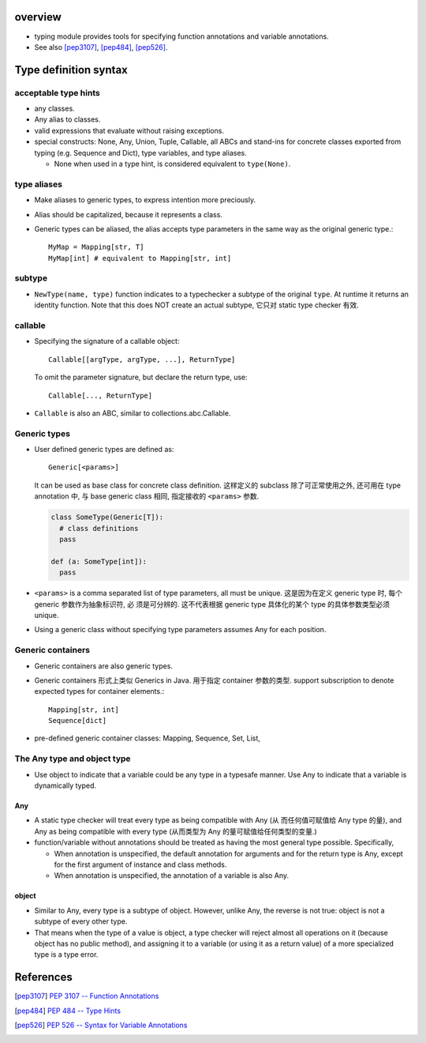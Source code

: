 overview
========
- typing module provides tools for specifying function annotations and variable
  annotations.

- See also [pep3107]_, [pep484]_, [pep526]_.

Type definition syntax
======================
acceptable type hints
---------------------
- any classes.

- Any alias to classes.

- valid expressions that evaluate without raising exceptions.

- special constructs: None, Any, Union, Tuple, Callable, all ABCs and stand-ins
  for concrete classes exported from typing (e.g. Sequence and Dict), type
  variables, and type aliases.

  * None when used in a type hint, is considered equivalent to ``type(None)``.

type aliases
------------
- Make aliases to generic types, to express intention more preciously.

- Alias should be capitalized, because it represents a class.

- Generic types can be aliased, the alias accepts type parameters in the
  same way as the original generic type.::

    MyMap = Mapping[str, T]
    MyMap[int] # equivalent to Mapping[str, int]

subtype
-------
- ``NewType(name, type)`` function indicates to a typechecker a subtype of the
  original ``type``.  At runtime it returns an identity function. Note that
  this does NOT create an actual subtype, 它只对 static type checker 有效.

callable
--------
- Specifying the signature of a callable object::

    Callable[[argType, argType, ...], ReturnType]

  To omit the parameter signature, but declare the return type, use::

    Callable[..., ReturnType]

- ``Callable`` is also an ABC, similar to collections.abc.Callable.

Generic types
-------------
- User defined generic types are defined as::

    Generic[<params>]

  It can be used as base class for concrete class definition. 这样定义的
  subclass 除了可正常使用之外, 还可用在 type annotation 中, 与 base generic
  class 相同, 指定接收的 ``<params>`` 参数.

  .. code:: python

    class SomeType(Generic[T]):
      # class definitions
      pass

    def (a: SomeType[int]):
      pass

- ``<params>`` is a comma separated list of type parameters, all must be
  unique. 这是因为在定义 generic type 时, 每个 generic 参数作为抽象标识符, 必
  须是可分辨的. 这不代表根据 generic type 具体化的某个 type 的具体参数类型必须
  unique.

- Using a generic class without specifying type parameters assumes Any for each
  position.

Generic containers
------------------
- Generic containers are also generic types.

- Generic containers 形式上类似 Generics in Java. 用于指定 container 参数的类型.
  support subscription to denote expected types for container elements.::

    Mapping[str, int]
    Sequence[dict]

- pre-defined generic container classes: Mapping, Sequence, Set, List,

The Any type and object type
----------------------------
- Use object to indicate that a variable could be any type in a typesafe
  manner.  Use Any to indicate that a variable is dynamically typed.

Any
^^^
- A static type checker will treat every type as being compatible with Any (从
  而任何值可赋值给 Any type 的量), and Any as being compatible with every type
  (从而类型为 Any 的量可赋值给任何类型的变量.)

- function/variable without annotations should be treated as having the most
  general type possible.  Specifically,
  
  * When annotation is unspecified, the default annotation for arguments and
    for the return type is Any, except for the first argument of instance and
    class methods.

  * When annotation is unspecified, the annotation of a variable is also Any.

object
^^^^^^
- Similar to Any, every type is a subtype of object. However, unlike Any, the
  reverse is not true: object is not a subtype of every other type.

- That means when the type of a value is object, a type checker will reject
  almost all operations on it (because object has no public method), and
  assigning it to a variable (or using it as a return value) of a more
  specialized type is a type error.

References
==========
.. [pep3107] `PEP 3107 -- Function Annotations <https://www.python.org/dev/peps/pep-3107/>`_
.. [pep484] `PEP 484 -- Type Hints <https://www.python.org/dev/peps/pep-0484/>`_
.. [pep526] `PEP 526 -- Syntax for Variable Annotations <https://www.python.org/dev/peps/pep-0526/>`_
